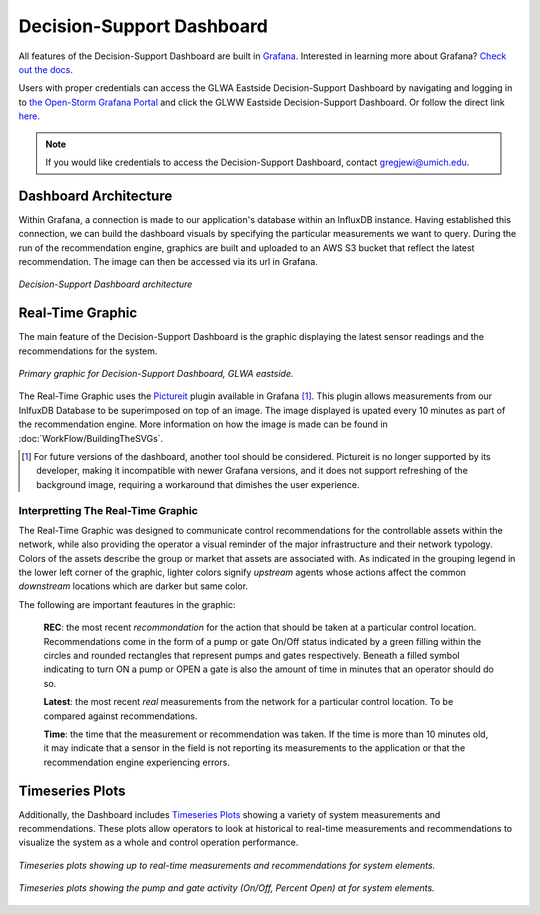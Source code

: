 Decision-Support Dashboard
==========================

All features of the Decision-Support Dashboard are built in `Grafana <https://grafana.com/>`_. 
Interested in learning more about Grafana?
`Check out the docs <http://docs.grafana.org/guides/getting_started/>`_.

Users with proper credentials can access the GLWA Eastside Decision-Support Dashboard by navigating and logging in to `the Open-Storm Grafana Portal <http://data.open-storm.org:3000/>`_ and click the GLWW Eastside Decision-Support Dashboard. 
Or follow the direct link `here <http://data.open-storm.org:3000/dashboard/db/glwa-eastside-decision-support-dashboard?orgId=1>`_.

.. note:: If you would like credentials to access the Decision-Support Dashboard, contact gregjewi@umich.edu.


Dashboard Architecture
----------------------

Within Grafana, a connection is made to our application's database within an InfluxDB instance. 
Having established this connection, we can build the dashboard visuals by specifying the particular measurements we want to query.
During the run of the recommendation engine, graphics are built and uploaded to an AWS S3 bucket that reflect the latest recommendation.
The image can then be accessed via its url in Grafana.

.. figure:: WorkFlow/DashboardArchitecture.png
	:figclass: align-center

	*Decision-Support Dashboard architecture*


Real-Time Graphic
-----------------

The main feature of the Decision-Support Dashboard is the graphic displaying the latest sensor readings and the recommendations for the system. 

.. figure:: WorkFlow/base_latest_recommended.png
	:figclass: align-center

	*Primary graphic for Decision-Support Dashboard, GLWA eastside.*

The Real-Time Graphic uses the `Pictureit <https://grafana.com/plugins/bessler-pictureit-panel>`_ plugin available in Grafana [#]_. 
This plugin allows measurements from our InlfuxDB Database to be superimposed on top of an image.
The image displayed is upated every 10 minutes as part of the recommendation engine.
More information on how the image is made can be found in :doc:`WorkFlow/BuildingTheSVGs`.



.. [#] For future versions of the dashboard, another tool should be considered. Pictureit is no longer supported by its developer, making it incompatible with newer Grafana versions, and it does not support refreshing of the background image, requiring a workaround that dimishes the user experience.


Interpretting The Real-Time Graphic
^^^^^^^^^^^^^^^^^^^^^^^^^^^^^^^^^^^

The Real-Time Graphic was designed to communicate control recommendations for the controllable assets within the network, while also providing the operator a visual reminder of the major infrastructure and their network typology.
Colors of the assets describe the group or market that assets are associated with.
As indicated in the grouping legend in the lower left corner of the graphic, lighter colors signify *upstream* agents whose actions affect the common *downstream* locations which are darker but same color.

The following are important feautures in the graphic:

	**REC**: the most recent *recommondation* for the action that should be taken at a particular control location.
	Recommendations come in the form of a pump or gate On/Off status indicated by a green filling within the circles and rounded rectangles that represent pumps and gates respectively.
	Beneath a filled symbol indicating to turn ON a pump or OPEN a gate is also the amount of time in minutes that an operator should do so.

	**Latest**: the most recent *real* measurements from the network for a particular control location.
	To be compared against recommendations.

	**Time**: the time that the measurement or recommendation was taken. 
	If the time is more than 10 minutes old, it may indicate that a sensor in the field is not reporting its measurements to the application or that the recommendation engine experiencing errors.

.. figure:: WorkFlow/DashboardPointers.png
	:figclass: align-center

Timeseries Plots
----------------
Additionally, the Dashboard includes `Timeseries Plots`_ showing a variety of system measurements and recommendations. 
These plots allow operators to look at historical to real-time measurements and recommendations to visualize the system as a whole and control operation performance.

.. figure:: WorkFlow/TimeseriesPlots.png
	:figclass: align-center

	*Timeseries plots showing up to real-time measurements and recommendations for system elements.*

.. figure:: WorkFlow/PumpAndGateActivity.png
	:figclass: align-center

	*Timeseries plots showing the pump and gate activity (On/Off, Percent Open) at for system elements.*